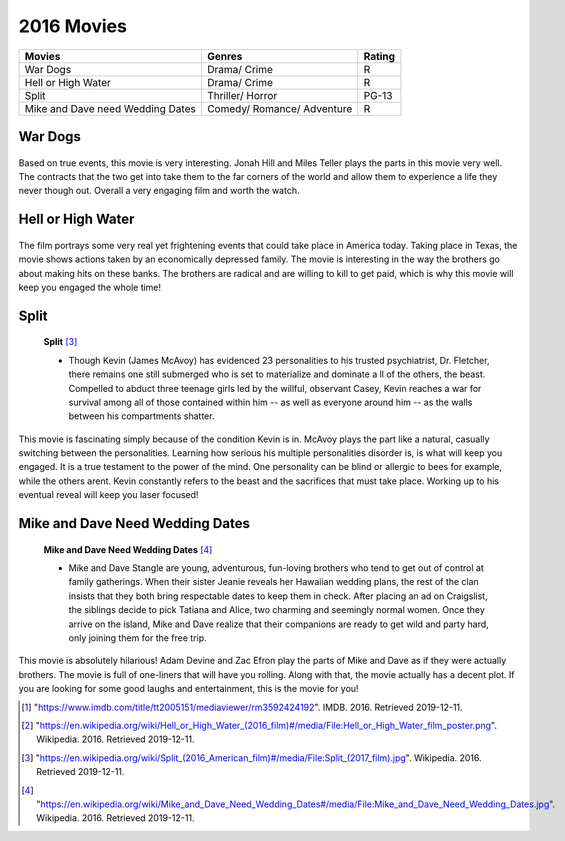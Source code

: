 2016 Movies
=============

+-----------+----------+-------+
|Movies     |Genres    |Rating |
+===========+==========+=======+
|War Dogs   |Drama/    |R      |
|           |Crime     |       |
+-----------+----------+-------+
|Hell or    |Drama/    |R      |
|High Water |Crime     |       |
+-----------+----------+-------+
|Split      |Thriller/ |PG-13  |
|           |Horror    |       |
+-----------+----------+-------+
|Mike and   |Comedy/   |R      |
|Dave need  |Romance/  |       |
|Wedding    |Adventure |       |
|Dates      |          |       |
+-----------+----------+-------+


War Dogs
---------
.. figure:: wardogs.PNG

    **War Dogs** [#f1]_

   * With the war in Iraq raging on, a young man (Jonah Hill) offers his childhood
     friend a chance to make big bucks by becoming an international arms dealer.
     Together, they exploit a government initiative that allows businesses to bid
     on U.S. military contracts. Starting small allows the duo to rake in money and
     live the high life. They soon find themselves in over their heads after landing
     a $300 million deal to supply Afghan forces, a deal that puts them in business
     with some very shady people.

Based on true events, this movie is very interesting. Jonah Hill and Miles
Teller plays the parts in this movie very well. The contracts that the two get
into take them to the far corners of the world and allow them to experience a life
they never though out. Overall a very engaging film and worth the watch.

Hell or High Water
-------------------
.. figure:: hellorhigh.PNG

    **Hell or High Water** [#f2]_

   * Toby is a divorced father who's trying to make a better life for his son. His brother
     Tanner is an ex-convict with a short temper and a loose trigger finger. Together,
     they plan a series of heists against the bank that's about to foreclose on their
     family ranch. Standing in their way is Marcus, a Texas Ranger who's only weeks away
     from retirement. As the siblings plot their final robbery, they must also prepare for
     a showdown with a crafty lawman who's not ready to ride off into the sunset.

The film portrays some very real yet frightening events that could take place in
America today. Taking place in Texas, the movie shows actions taken by an economically
depressed family. The movie is interesting in the way the brothers go about making hits
on these banks. The brothers are radical and are willing to kill to get paid, which is why
this movie will keep you engaged the whole time!

Split
------
.. figure:: split.PNG

    **Split** [#f3]_

    * Though Kevin (James McAvoy) has evidenced 23 personalities to his trusted psychiatrist,
      Dr. Fletcher, there remains one still submerged who is set to materialize and dominate a
      ll of the others, the beast. Compelled to abduct three teenage girls led by the willful,
      observant Casey, Kevin reaches a war for survival among all of those contained within him
      -- as well as everyone around him -- as the walls between his compartments shatter.

This movie is fascinating simply because of the condition Kevin is in. McAvoy plays
the part like a natural, casually switching between the personalities. Learning how
serious his multiple personalities disorder is, is what will keep you engaged. It is a true
testament to the power of the mind. One personality can be blind or allergic to bees for
example, while the others arent. Kevin constantly refers to the beast and the sacrifices
that must take place. Working up to his eventual reveal will keep you laser focused!

Mike and Dave Need Wedding Dates
---------------------------------
.. figure:: mikeanddave.PNG

    **Mike and Dave Need Wedding Dates** [#f4]_

    * Mike and Dave Stangle are young, adventurous, fun-loving brothers who tend to get out of
      control at family gatherings. When their sister Jeanie reveals her Hawaiian wedding plans,
      the rest of the clan insists that they both bring respectable dates to keep them in check.
      After placing an ad on Craigslist, the siblings decide to pick Tatiana and Alice, two charming
      and seemingly normal women. Once they arrive on the island, Mike and Dave realize that their
      companions are ready to get wild and party hard, only joining them for the free trip.

This movie is absolutely hilarious! Adam Devine and Zac Efron play the parts of Mike and Dave
as if they were actually brothers. The movie is full of one-liners that will have you rolling.
Along with that, the movie actually has a decent plot. If you are looking for some good laughs
and entertainment, this is the movie for you!


.. [#f1] "`<https://www.imdb.com/title/tt2005151/mediaviewer/rm3592424192>`_". IMDB. 2016. Retrieved 2019-12-11.
.. [#f2] "`<https://en.wikipedia.org/wiki/Hell_or_High_Water_(2016_film)#/media/File:Hell_or_High_Water_film_poster.png>`_". Wikipedia. 2016. Retrieved 2019-12-11.
.. [#f3] "`<https://en.wikipedia.org/wiki/Split_(2016_American_film)#/media/File:Split_(2017_film).jpg>`_". Wikipedia. 2016. Retrieved 2019-12-11.
.. [#f4] "`<https://en.wikipedia.org/wiki/Mike_and_Dave_Need_Wedding_Dates#/media/File:Mike_and_Dave_Need_Wedding_Dates.jpg>`_". Wikipedia. 2016. Retrieved 2019-12-11.